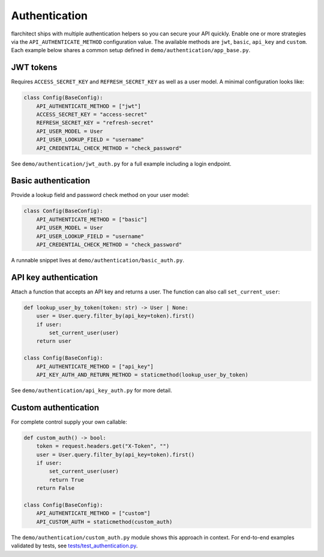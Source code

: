 Authentication
=========================================

flarchitect ships with multiple authentication helpers so you can secure your
API quickly. Enable one or more strategies via the ``API_AUTHENTICATE_METHOD``
configuration value. The available methods are ``jwt``, ``basic``, ``api_key``
and ``custom``. Each example below shares a common setup defined in
``demo/authentication/app_base.py``.

JWT tokens
----------

Requires ``ACCESS_SECRET_KEY`` and ``REFRESH_SECRET_KEY`` as well as a user
model. A minimal configuration looks like:

.. code-block:: python

   class Config(BaseConfig):
       API_AUTHENTICATE_METHOD = ["jwt"]
       ACCESS_SECRET_KEY = "access-secret"
       REFRESH_SECRET_KEY = "refresh-secret"
       API_USER_MODEL = User
       API_USER_LOOKUP_FIELD = "username"
       API_CREDENTIAL_CHECK_METHOD = "check_password"

See ``demo/authentication/jwt_auth.py`` for a full example including a login
endpoint.

Basic authentication
--------------------

Provide a lookup field and password check method on your user model:

.. code-block:: python

   class Config(BaseConfig):
       API_AUTHENTICATE_METHOD = ["basic"]
       API_USER_MODEL = User
       API_USER_LOOKUP_FIELD = "username"
       API_CREDENTIAL_CHECK_METHOD = "check_password"

A runnable snippet lives at ``demo/authentication/basic_auth.py``.

API key authentication
----------------------

Attach a function that accepts an API key and returns a user. The function can
also call ``set_current_user``:

.. code-block:: python

   def lookup_user_by_token(token: str) -> User | None:
       user = User.query.filter_by(api_key=token).first()
       if user:
           set_current_user(user)
       return user

   class Config(BaseConfig):
       API_AUTHENTICATE_METHOD = ["api_key"]
       API_KEY_AUTH_AND_RETURN_METHOD = staticmethod(lookup_user_by_token)

See ``demo/authentication/api_key_auth.py`` for more detail.

Custom authentication
---------------------

For complete control supply your own callable:

.. code-block:: python

   def custom_auth() -> bool:
       token = request.headers.get("X-Token", "")
       user = User.query.filter_by(api_key=token).first()
       if user:
           set_current_user(user)
           return True
       return False

   class Config(BaseConfig):
       API_AUTHENTICATE_METHOD = ["custom"]
       API_CUSTOM_AUTH = staticmethod(custom_auth)

The ``demo/authentication/custom_auth.py`` module shows this approach in
context.
For end-to-end examples validated by tests, see `tests/test_authentication.py <https://github.com/arched-dev/flarchitect/blob/master/tests/test_authentication.py>`_.
